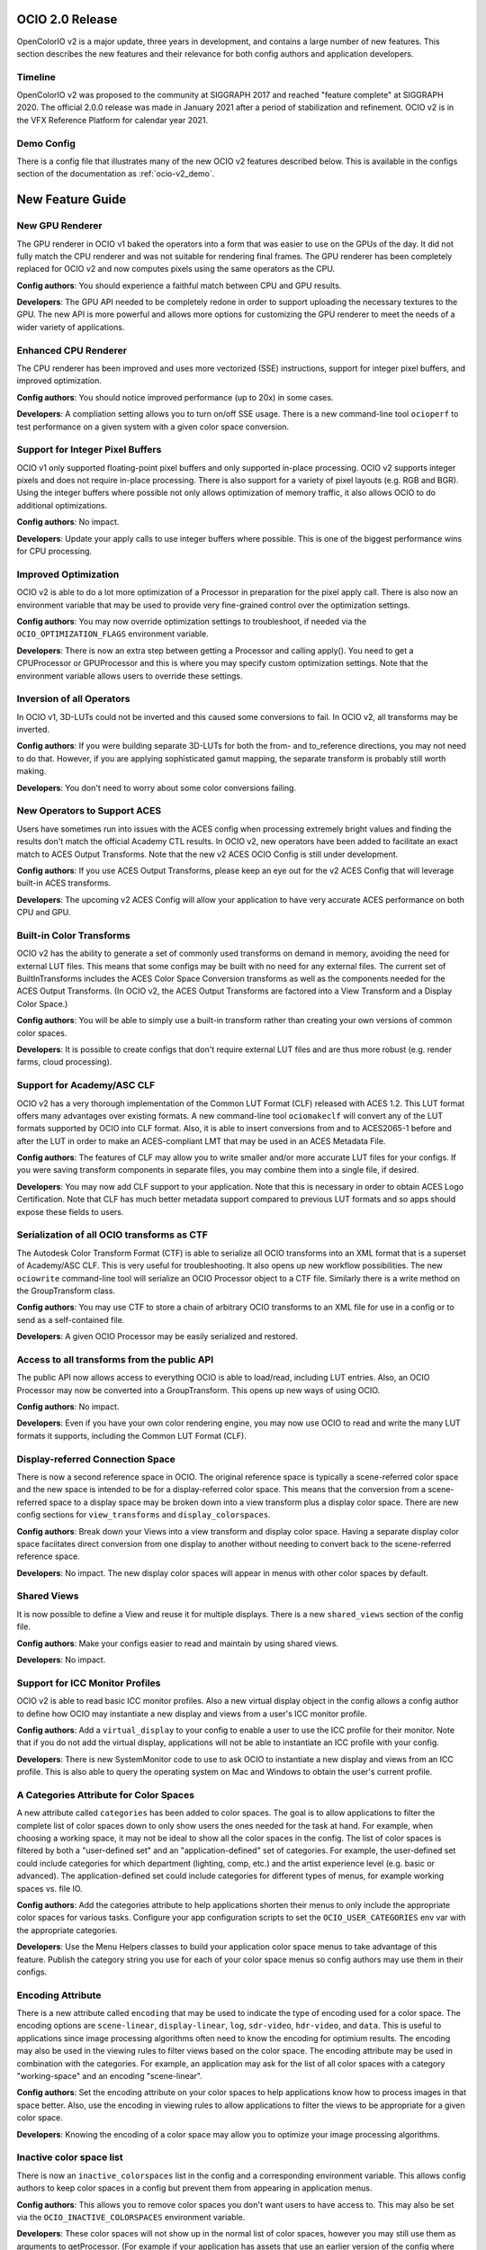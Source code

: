 ..
  SPDX-License-Identifier: CC-BY-4.0
  Copyright Contributors to the OpenColorIO Project.


OCIO 2.0 Release
================

OpenColorIO v2 is a major update, three years in development, and contains a
large number of new features.  This section describes the new features and 
their relevance for both config authors and application developers.

Timeline
********

OpenColorIO v2 was proposed to the community at SIGGRAPH 2017 and reached 
"feature complete" at SIGGRAPH 2020.  The official 2.0.0 release was made in 
January 2021 after a period of stabilization and refinement.  OCIO v2 is in 
the VFX Reference Platform for calendar year 2021.

Demo Config
***********
There is a config file that illustrates many of the new OCIO v2 features
described below.  This is available in the configs section of the documentation
as :ref:`ocio-v2_demo`.


New Feature Guide
=================

New GPU Renderer
****************

The GPU renderer in OCIO v1 baked the operators into a form that was easier to
use on the GPUs of the day.  It did not fully match the CPU renderer and was not
suitable for rendering final frames.  The GPU renderer has been completely 
replaced for OCIO v2 and now computes pixels using the same operators as the CPU.

**Config authors**: You should experience a faithful match between CPU and GPU
results.

**Developers**: The GPU API needed to be completely redone in order to support
uploading the necessary textures to the GPU.  The new API is more powerful and
allows more options for customizing the GPU renderer to meet the needs of a 
wider variety of applications.


Enhanced CPU Renderer
*********************

The CPU renderer has been improved and uses more vectorized (SSE) instructions, support
for integer pixel buffers, and improved optimization.

**Config authors**: You should notice improved performance (up to 20x) in some cases.

**Developers**: A compliation setting allows you to turn on/off SSE usage.  There is
a new command-line tool ``ocioperf`` to test performance on a given system with 
a given color space conversion.


Support for Integer Pixel Buffers
*********************************

OCIO v1 only supported floating-point pixel buffers and only supported in-place
processing.  OCIO v2 supports integer pixels and does not require in-place
processing.  There is also support for a variety of pixel layouts (e.g. RGB and 
BGR). Using the integer buffers where possible not only allows optimization of
memory traffic, it also allows OCIO to do additional optimizations.

**Config authors**: No impact.

**Developers**: Update your apply calls to use integer buffers where possible.  This 
is one of the biggest performance wins for CPU processing.


Improved Optimization
*********************

OCIO v2 is able to do a lot more optimization of a Processor in preparation for
the pixel apply call.  There is also now an environment variable that may be used
to provide very fine-grained control over the optimization settings.

**Config authors**: You may now override optimization settings to troubleshoot, if 
needed via the ``OCIO_OPTIMIZATION_FLAGS`` environment variable.

**Developers**: There is now an extra step between getting a Processor and calling 
apply().  You need to get a CPUProcessor or GPUProcessor and this is where you
may specify custom optimization settings.  Note that the environment variable
allows users to override these settings.


Inversion of all Operators
**************************

In OCIO v1, 3D-LUTs could not be inverted and this caused some conversions to
fail.  In OCIO v2, all transforms may be inverted.

**Config authors**: If you were building separate 3D-LUTs for both the from- and 
to_reference directions, you may not need to do that.  However, if you are 
applying sophisticated gamut mapping, the separate transform is probably still
worth making.

**Developers**: You don't need to worry about some color conversions failing.


New Operators to Support ACES
*****************************

Users have sometimes run into issues with the ACES config when processing 
extremely bright values and finding the results don't match the official
Academy CTL results.  In OCIO v2, new operators have been added to facilitate
an exact match to ACES Output Transforms.  Note that the new v2 ACES OCIO Config
is still under development.

**Config authors**: If you use ACES Output Transforms, please keep an eye out for
the v2 ACES Config that will leverage built-in ACES transforms.

**Developers**: The upcoming v2 ACES Config will allow your application to have
very accurate ACES performance on both CPU and GPU.


Built-in Color Transforms
*************************

OCIO v2 has the ability to generate a set of commonly used transforms
on demand in memory, avoiding the need for external LUT files.  This means
that some configs may be built with no need for any external files.
The current set of BuiltInTransforms includes the ACES Color Space Conversion
transforms as well as the components needed for the ACES Output Transforms.
(In OCIO v2, the ACES Output Transforms are factored into a View Transform
and a Display Color Space.)

**Config authors**: You will be able to simply use a built-in transform rather
than creating your own versions of common color spaces.

**Developers**: It is possible to create configs that don't require external
LUT files and are thus more robust (e.g. render farms, cloud processing).


Support for Academy/ASC CLF
***************************

OCIO v2 has a very thorough implementation of the Common LUT Format (CLF) 
released with ACES 1.2.  This LUT format offers many advantages over
existing formats.  A new command-line tool ``ociomakeclf`` will convert any
of the LUT formats supported by OCIO into CLF format.  Also, it is able to
insert conversions from and to ACES2065-1 before and after the LUT in order
to make an ACES-compliant LMT that may be used in an ACES Metadata File.

**Config authors**: The features of CLF may allow you to write smaller and/or
more accurate LUT files for your configs.  If you were saving transform
components in separate files, you may combine them into a single file, if
desired.

**Developers**: You may now add CLF support to your application.  Note that this
is necessary in order to obtain ACES Logo Certification.  Note that CLF has
much better metadata support compared to previous LUT formats and so apps
should expose these fields to users.


Serialization of all OCIO transforms as CTF
*******************************************

The Autodesk Color Transform Format (CTF) is able to serialize all OCIO
transforms into an XML format that is a superset of Academy/ASC CLF.
This is very useful for troubleshooting.  It also opens up new workflow
possibilities.  The new ``ociowrite`` command-line tool will serialize
an OCIO Processor object to a CTF file.  Similarly there is a write method
on the GroupTransform class.

**Config authors**: You may use CTF to store a chain of arbitrary OCIO transforms
to an XML file for use in a config or to send as a self-contained file.

**Developers**: A given OCIO Processor may be easily serialized and restored.


Access to all transforms from the public API
********************************************

The public API now allows access to everything OCIO is able to load/read,
including LUT entries.  Also, an OCIO Processor may now be converted into
a GroupTransform.  This opens up new ways of using OCIO.

**Config authors**: No impact.

**Developers**: Even if you have your own color rendering engine, you may now
use OCIO to read and write the many LUT formats it supports, including the
Common LUT Format (CLF).


Display-referred Connection Space
*********************************

There is now a second reference space in OCIO.  The original reference space
is typically a scene-referred color space and the new space is intended to be 
for a display-referred color space.  This means that the conversion from a
scene-referred space to a display space may be broken down into a view transform
plus a display color space.  There are new config sections for ``view_transforms``
and ``display_colorspaces``.

**Config authors**: Break down your Views into a view transform and display
color space.  Having a separate display color space faciitates direct conversion
from one display to another without needing to convert back to the scene-referred
reference space.

**Developers**: No impact.  The new display color spaces will appear in menus
with other color spaces by default.


Shared Views
************

It is now possible to define a View and reuse it for multiple displays.  There is
a new ``shared_views`` section of the config file.

**Config authors**: Make your configs easier to read and maintain by using
shared views.

**Developers**: No impact.


Support for ICC Monitor Profiles
********************************

OCIO v2 is able to read basic ICC monitor profiles.  Also a new virtual display
object in the config allows a config author to define how OCIO may instantiate
a new display and views from a user's ICC monitor profile.

**Config authors**: Add a ``virtual_display`` to your config to enable a user to
use the ICC profile for their monitor.  Note that if you do not add the virtual
display, applications will not be able to instantiate an ICC profile with your config.

**Developers**: There is new SystemMonitor code to use to ask OCIO to instantiate 
a new display and views from an ICC profile.  This is also able to query the operating
system on Mac and Windows to obtain the user's current profile.


A Categories Attribute for Color Spaces
***************************************

A new attribute called ``categories`` has been added to color spaces.  The goal is
to allow applications to filter the complete list of color spaces down to only
show users the ones needed for the task at hand.  For example, when choosing a
working space, it may not be ideal to show all the color spaces in the config.
The list of color spaces is filtered by both a "user-defined set" and an
"application-defined" set of categories.  For example, the user-defined set
could include categories for which department (lighting, comp, etc.) and the
artist experience level (e.g. basic or advanced).  The application-defined set
could include categories for different types of menus, for example working
spaces vs. file IO.

**Config authors**: Add the categories attribute to help applications shorten 
their menus to only include the appropriate color spaces for various tasks.
Configure your app configuration scripts to set the ``OCIO_USER_CATEGORIES`` env
var with the appropriate categories.

**Developers**: Use the Menu Helpers classes to build your application color 
space menus to take advantage of this feature.  Publish the category string
you use for each of your color space menus so config authors may use them in
their configs.


Encoding Attribute
******************

There is a new attribute called ``encoding`` that may be used to indicate the
type of encoding used for a color space.  The encoding options are ``scene-linear``,
``display-linear``, ``log``, ``sdr-video``, ``hdr-video``, and ``data``. This is useful
to applications since image processing algorithms often need to know the encoding
for optimium results.  The encoding may also be used in the viewing rules to
filter views based on the color space.  The encoding attribute may be used
in combination with the categories.  For example, an application may ask for
the list of all color spaces with a category "working-space" and an encoding
"scene-linear".

**Config authors**: Set the encoding attribute on your color spaces to help
applications know how to process images in that space better.  Also, use the
encoding in viewing rules to allow applications to filter the views to be
appropriate for a given color space.

**Developers**: Knowing the encoding of a color space may allow you to 
optimize your image processing algorithms.


Inactive color space list
*************************

There is now an ``inactive_colorspaces`` list in the config and a corresponding
environment variable.  This allows config authors to keep color spaces in a
config but prevent them from appearing in application menus.

**Config authors**: This allows you to remove color spaces you don't want
users to have access to.  This may also be set via the ``OCIO_INACTIVE_COLORSPACES``
environment variable.

**Developers**: These color spaces will not show up in the normal list of
color spaces, however you may still use them as arguments to getProcessor.
(For example if your application has assets that use an earlier version
of the config where those spaces were active.)  The Menu Helpers classes 
show how to deal with temporarily adding an inactive color space to menus 
when it is necessary.


Color space Aliases
*******************

There is a new ``aliases`` attribute that allows the config author to define
a set of alternate names for a color space.  For example, the official name
may be a user-friendly name for the UI and a shorter name that is intended
for embedding in file paths may be declared as an alias. 

**Config authors**: This avoids the need to add duplicates of color spaces 
simply to have an alternate name.  It may also be used to handle deprecated
color space names.

**Developers**: There is also a new getCanonicalName method on the Config 
that may be used to resolve aliases to the official name.  Before saving a
color space name, it may be desirable to convert to the canonical name.


Hierarchical menus
******************

The config has a new family_separator attribute that specifies a character to
be used in the ``family`` attribute to break strings down into a hierarchy.
The Menu Helpers is able to generate hierarchical menus based on this.

**Config authors**: Use the family attribute to help applications organize
long color space lists better.

**Developers**: Use the Menu Helpers classes to build your application color 
space menus to take advantage of this feature.


Color Picker Helper
*******************

There are Mixing Helpers classes that show how to implement a color picker
that works well with scene-linear data.  This facilitates making UI sliders
for linear values and also doing sensible RGB to HSV conversions with float
values outside [0,1].

**Config authors**: No impact.

**Developers**: This simplifies making scene-linear friendly color pickers.


File Rules
**********

The File Rules allow a config to specify how to assign a default color space
to a file based on the path using glob or regex pattern matching.  This opens
up new workflows since it is no longer necessary to embed a color space name
into the path.

**Config authors**: You may not need to embed a color space name into your
paths anymore.  You may be able to rely on better default file handling among
various applications.

**Developers**: Implement support for the new file rules.  Also, if your
application honored "strictparsing: true" mode in OCIO v1, the code for doing
this has changed in v2.  It is now always possible to obtain from OCIO a valid
default color space for a file.


Viewing Rules
*************

The Viewing Rules allows a config author to specify which Views in a display
are appropriate for a given color space.  It also makes it possible to have
the default view be a function of the color space.

**Config authors**: Set the viewing rules to enable friendlier application
behavior.

**Developers**: When asking for the list of views for a display, use the new
API that allows passing in the color space being viewed.  The first view in
the list is the most appropriate one for that color space.  This is useful
as the default view for the first time an image or asset is viewed or for
generating sensible proxy or thumbnail images.


Dynamic Properties
******************

Certain transforms now support dynamic properties which are parameters that
may be adjusted even after a transform has been converted into a Processor.
This is useful especially when users are making live updates, for example
when adjusting the exposure or gamma of an image in a viewport.  On the GPU,
these are mapped to uniforms.

**Config authors**: No impact.  Dynamic properties are not exposed in configs,
which are locked representations of a color pipeline.

**Developers**: Expose dynamic properties in situations where the user is
creating a transform with editable values or when editing exposure or gamma
controls on a viewing pipeline for improved performance.  See the 
DisplayViewHelpers application helpers code or the unit tests for examples.
Note however that transforms included in a config should be considered 
locked.


New Transforms for Building Looks
*********************************

ASC CDL transforms are easy to edit but are not very powerful, whereas a
Lut3D is very powerful, but difficult to edit and understand what it does.
OCIO v2 introduces some new transforms that fall in a middle ground -- they
are more powerful than a CDL but are also parametrically adjustable and
easy to read.  The new transforms are for Primary adjustments, fine
adjustments to Tone reproduction, and spline-based RGB curves.  The new
transforms make use of dynamic properties to facilitate live interactive
adjustments on the CPU and GPU.

**Config authors**: You may find these new transforms useful when building
Look Transforms.  When used in a config, the parameters may be considered
locked (same as a CDL).

**Developers**: You may want to expose editing functionality for these
transforms and support their dynamic properties.  Note however that once
a transform is included in a config, it should be considered locked.


Providing an Interchange Mechanism Between Configs
**************************************************

In OCIO v1, there was no way to convert an image or asset in a color space
from one config into a color space from a different config.  This presented
a serious challenge for some workflows.  In OCIO v2 there are new APIs that
enable this conversion.  However, it requires the config author to implement
new roles called aces_interchange and cie_xyz_d65_interchange.

**Config authors**: Please implement these roles in your configs.

**Developers**: This feature may open up long awaited workflows for you.


Named Color Transforms
**********************

There is a new ``named_transforms`` section of the config that may be
used to define transforms that the config author wants to make available
but which are not actually a color space, look, or view.  For example, a
gamut mapping transform or a utility curve transform.

**Config authors**: These may provide a useful alternative to color spaces.

**Developers**: These new transforms do not appear in color space menus
by default.  So action is needed to make them available to users.  This
could be done by adding a new Named Transform tool alongside an existing
Color Space Transform tool, for example.


Processor Caching
*****************

In OCIO v2 there is now a cache for Processors.  The caching system is aware of
context variables and will detect if a variable has been changed.

**Config authors**: No impact.

**Developers**: This may facilitate various options such as realtime playback
of timelines that leverage context variables.


New Description and Name Attributes
***********************************

A new ``name`` attribute has been added to many of the OCIO transforms to provide
some additional labeling options in a config file.  The ``description`` attribute
has been added to Views to allow similar description strings as are used in color
spaces.  There is also a ``name`` attribute at the top level of the config itself.

**Config authors**: These may prove useful.  Consider updating the name attribute of
the config as the config file is versioned.

**Developers**: Consider exposing the description string for both color spaces
and views.



Changes from v1
===============

DisplayTransform
****************

The decision was made to refactor DisplayTransform to make it easier to use
and easier to invert.  The functionality of the DisplayTransform is now in
the LegacyViewingPipeline class in src/OpenColorIO/apphelpers.  The original
DisplayTransform class has been removed.  There is a new DisplayViewTransform
available that now supports inversion.

**Config authors**: No impact.

**Developers**: The DisplayViewTransform, along with ColorSpaceTransform are
the two key pieces of functionality to expose to users.  If you were using
the original DisplayTransform, update to LegacyViewingPipeline for viewports.
But you should also consider exposing DisplayViewTransform to users as a
tool for baking in (or inverting) a display + view.


Clamping
********

In OCIO v1, the exponent transform was used to implement the ASC CDL and it
had unusual clamping behavior where it would clamp negative values *except*
if the power was 1. The decision was made to add new transforms that provide
more clamping options.  A style attribute has been added to the ASC CDL and
Exponent Transforms that allow a variety of negative-handling options to be
selected.  For v1 configs, the original exponent behavior is used, but in v2
configs, the new operators are used.  Also, in OCIO v1, the optimization 
process sometimes changed whether a transformation clamped or not.  In v2,
the optimized transforms more closely follow the clamping behavior of the
original.

**Config authors**: Verify the clamping behavior in your configs and adjust the
style arguments as desired when upgrading configs to v2.

**Developers**: There should be fewer differences in behavior due to changes in
clamping based on parameter value changes or optimization changes.


Strict Parsing Mode
*******************

The code for implementing "strictparsing: true" mode has changed from v1.

**Config authors**: If you use this mode, verify that your applications
support it as you expect.

**Developers**: See the File Rules API for more info.


Default Role
************

In OCIO v1, the default role was sometimes used as a fallback in general cases
where a color space could not be found.  This is no longer the case.

**Config authors**: If you relied on this behavior, please verify your configs.
Note that this behavior may have hid errors that existed in your configs.

**Developers**: No impact.


Context Variable Changes
************************

In a v2 config, it is now illegal to use the context variable tokens '$' and '%'
in color space names (in other words, it is illegal to use them if they are not
actually context variables).

**Config authors**: Please do not use these characters except for context variables.

**Developers**: No impact.


Allocation Variables
********************

The color space allocation variables are not used by the new GPU renderer.
However, they are still used by the ociobakelut utility and if an application
requests the legacy GPU shader.

**Config authors**: If you don't care about baking and you are using applications
that use the new GPU renderer, you don't need to set the allocation variables on
color spaces anymore.

**Developers**: Update your applications to use the new GPU renderer.


Nearest Interpolation Method
****************************

OCIO v1 implemented a "nearest neighbor" intepolation method for Lut1D and Lut3D
which is faster than the default linear interpolation but not as accurate.  Since
processing of integer pixel buffers was not supported in v1, the "nearest" method
may have been used by some to speed up applying a Lut1D to integer source material.
OCIO v2 does not implement a separate "nearest" method, and FileTransforms that
request this style will receive "linear" instead.  However, OCIO v2 does support
processing of integer pixel buffers directly and this provides a big speed-up
for this use-case without requiring "nearest" mode (i.e., a look-up is done
without interpolation for Lut1D ops when the inputs are integers).

**Config authors**: Please be aware of this change.

**Developers**: To benefit from this performance improvement, please call OCIO 
directly on integer pixel buffers rather than converting them to float buffers first.


Color Space Conversion No-ops
*****************************

In OCIO v1, a ColorSpaceTransform from color space A to color space A (i.e.,
using the same color space for source and destination) was not necessarily a
no-op.  In OCIO v2, this is a no-op.  In other words, all color spaces may
be considered to be in an equality group with themselves.

**Config authors**: Please be aware of this change.

**Developers**: No impact.


CDLTransform XML read/write
***************************

In OCIO v1, the CDLTransform had getXML and setXML methods.  In OCIO v2, the
read/write/metadata handling has been refactored to be more like other formats.
CreateFromFile is the replacement for setXML and the write method on the
GroupTransform class is the replacement for getXML.  The FormatMetadata class
provides extensive metadata access.

**Config authors**: No impact.

**Developers**: Please update your code to use the new methods.


Version Handling
****************

In OCIO v1, the YAML parser would warn if the config version was higher than
the library version but continue to try to read it.  In OCIO v2, if the config
version is higher than the library it will immediately throw an exception.

**Config authors**: Please be aware of the change.

**Developers**: No impact.


Bypassing Data Spaces
*********************

In OCIO v1, if a color space set its isdata attribute to true, a ColorSpaceTransform
would be a no-op.  The DisplayTransform also bypassed most of its processing.
In OCIO v2, data spaces are still bypassed by default.  However, the application 
developer may now use a new argument to specify that data spaces should be
processed.  

**Config authors**: Please be aware of the change.

**Developers**: This may be useful, for example, when displaying data color spaces on
an HDR monitor.


Release Notes
=============

For more detail, please see the GitHub release pages:

`OCIO 2.0.0 <https://github.com/AcademySoftwareFoundation/OpenColorIO/releases/tag/v2.0.0>`_

`OCIO 2.0.1 <https://github.com/AcademySoftwareFoundation/OpenColorIO/releases/tag/v2.0.1>`_

`OCIO 2.0.2 <https://github.com/AcademySoftwareFoundation/OpenColorIO/releases/tag/v2.0.2>`_

`OCIO 2.0.3 <https://github.com/AcademySoftwareFoundation/OpenColorIO/releases/tag/v2.0.3>`_

`OCIO 2.0.4 <https://github.com/AcademySoftwareFoundation/OpenColorIO/releases/tag/v2.0.4>`_

`OCIO 2.0.5 <https://github.com/AcademySoftwareFoundation/OpenColorIO/releases/tag/v2.0.5>`_
